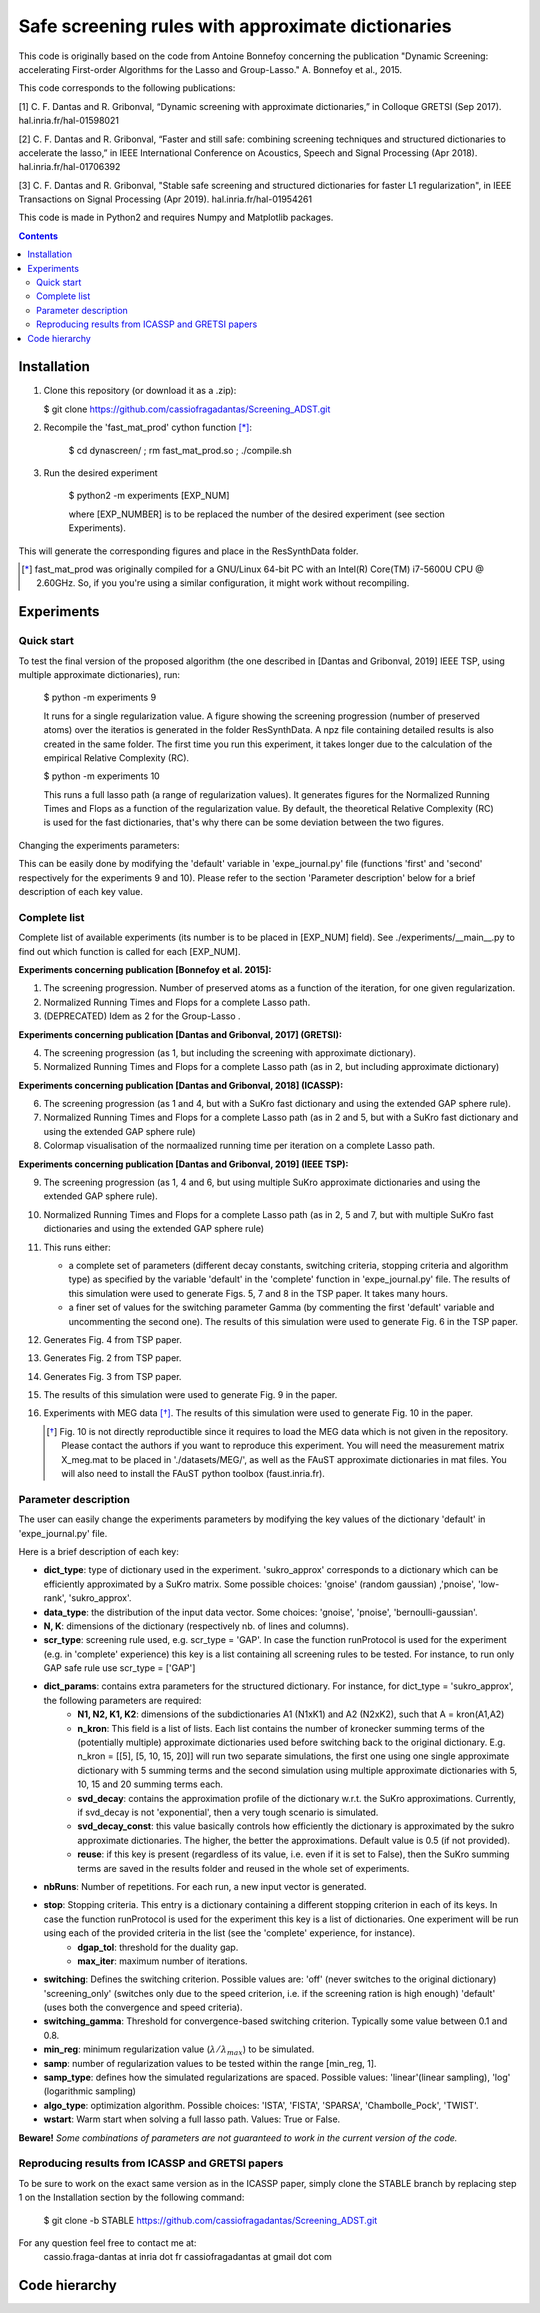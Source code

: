 
Safe screening rules with approximate dictionaries
==================================================

This code is originally based on the code from Antoine Bonnefoy concerning the publication "Dynamic Screening: accelerating First-order Algorithms for the Lasso and Group-Lasso." A. Bonnefoy et al., 2015.

This code corresponds to the following publications:

[1] C. F. Dantas and R. Gribonval, “Dynamic screening with approximate dictionaries,” in Colloque GRETSI (Sep 2017). hal.inria.fr/hal-01598021

[2] C. F. Dantas and R. Gribonval, “Faster and still safe: combining screening techniques and structured dictionaries to accelerate the lasso,” in IEEE International Conference on Acoustics, Speech and Signal Processing (Apr 2018). hal.inria.fr/hal-01706392

[3] C. F. Dantas and R. Gribonval, "Stable safe screening and structured dictionaries for faster L1 regularization", in IEEE Transactions on Signal Processing (Apr 2019). hal.inria.fr/hal-01954261

This code is made in Python2 and requires Numpy and Matplotlib packages.

.. contents::

------------
Installation
------------

1.  Clone this repository (or download it as a .zip):

    $ git clone https://github.com/cassiofragadantas/Screening_ADST.git

2. Recompile the  'fast_mat_prod' cython function [*]_:

    $ cd dynascreen/ ; rm fast_mat_prod.so ; ./compile.sh
    
3. Run the desired experiment

    $ python2 -m experiments [EXP_NUM]
    
    where [EXP_NUMBER] is to be replaced the number of the desired experiment (see section Experiments).

This will generate the corresponding figures and place in the ResSynthData folder.

.. [*] fast_mat_prod was originally compiled for a GNU/Linux 64-bit PC with an Intel(R) Core(TM) i7-5600U CPU @ 2.60GHz. So, if you you're using a similar configuration, it might work without recompiling. 

-----------
Experiments
-----------

Quick start
-----------

To test the final version of the proposed algorithm (the one described in [Dantas and Gribonval, 2019] IEEE TSP, using multiple approximate dictionaries), run:

    $ python -m experiments 9
    
    It runs for a single regularization value. A figure showing the screening progression (number of preserved atoms) over the iteratios is generated in the folder ResSynthData. A npz file containing detailed results is also created in the same folder. The first time you run this experiment, it takes longer due to the calculation of the empirical Relative Complexity (RC).
    
    $ python -m experiments 10
    
    This runs a full lasso path (a range of regularization values). It generates figures for the Normalized Running Times and Flops as a function of the regularization value. By default, the theoretical Relative Complexity (RC) is used for the fast dictionaries, that's why there can be some deviation between the two figures.

Changing the experiments parameters:

This can be easily done by modifying the 'default' variable in 'expe_journal.py' file (functions 'first' and 'second' respectively for the experiments 9 and 10).
Please refer to the section 'Parameter description' below for a brief description of each key value.

Complete list
-------------

Complete list of available experiments (its number is to be placed in [EXP_NUM] field).
See ./experiments/__main__.py to find out which function is called for each [EXP_NUM].

**Experiments concerning publication [Bonnefoy et al. 2015]:**
  
1. The screening progression. Number of preserved atoms as a function of the iteration, for one given regularization.
2. Normalized Running Times and Flops for a complete Lasso path.
3. (DEPRECATED) Idem as 2 for the Group-Lasso .

**Experiments concerning publication [Dantas and Gribonval, 2017] (GRETSI):**

4. The screening progression (as 1, but including the screening with approximate dictionary).
5. Normalized Running Times and Flops for a complete Lasso path (as in 2, but including approximate dictionary)

**Experiments concerning publication [Dantas and Gribonval, 2018] (ICASSP):**

6. The screening progression (as 1 and 4, but with a SuKro fast dictionary and using the extended GAP sphere rule).
7. Normalized Running Times and Flops for a complete Lasso path (as in 2 and 5,  but with a SuKro fast dictionary and using the extended GAP sphere rule)
8. Colormap visualisation of the normaalized running time per iteration on a complete Lasso path.

**Experiments concerning publication [Dantas and Gribonval, 2019] (IEEE TSP):**

9.  The screening progression (as 1, 4 and 6, but using multiple SuKro approximate dictionaries and using the extended GAP sphere rule).
10. Normalized Running Times and Flops for a complete Lasso path (as in 2, 5 and 7,  but with multiple SuKro fast dictionaries and using the extended GAP sphere rule)

11. This runs either:

    - a complete set of parameters (different decay constants, switching criteria, stopping criteria and algorithm type) as specified by the variable 'default' in the 'complete' function in 'expe_journal.py' file. The results of this simulation were used to generate Figs. 5, 7 and 8 in the TSP paper. It takes many hours.
    - a finer set of values for the switching parameter \Gamma (by commenting the first 'default' variable and uncommenting the second one). The results of this simulation were used to generate Fig. 6 in the TSP paper.
    
12. Generates Fig. 4 from TSP paper.
13. Generates Fig. 2 from TSP paper.
14. Generates Fig. 3 from TSP paper.
15. The results of this simulation were used to generate Fig. 9 in the paper.
16. Experiments with MEG data [*]_. The results of this simulation were used to generate Fig. 10 in the paper.
    
    .. [*] Fig. 10 is not directly reproductible since it requires to load the MEG data which is not given in the repository. Please contact the authors if you want to reproduce this experiment. You will need the measurement matrix X_meg.mat to be placed in './datasets/MEG/', as well as the FAuST approximate dictionaries in mat files. You will also need to install the FAuST python toolbox (faust.inria.fr).


Parameter description
---------------------

The user can easily change the experiments parameters by modifying the key values of the dictionary 'default' in 'expe_journal.py' file.

Here is a brief description of each key:
                
- **dict_type**: type of dictionary used in the experiment. 'sukro_approx' corresponds to a dictionary which can be efficiently approximated by a SuKro matrix. Some possible choices: 'gnoise' (random gaussian) ,'pnoise', 'low-rank', 'sukro_approx'.
- **data_type**: the distribution of the input data vector. Some choices: 'gnoise', 'pnoise', 'bernoulli-gaussian'.
- **N, K**: dimensions of the dictionary (respectively nb. of lines and columns).
- **scr_type**: screening rule used, e.g.  scr_type = 'GAP'. In case the function runProtocol is used for the experiment (e.g. in 'complete' experience) this key is a list containing all screening rules to be tested. For instance, to run only GAP safe rule use scr_type = ['GAP']
- **dict_params**: contains extra parameters for the structured dictionary. For instance, for dict_type = 'sukro_approx', the following parameters are required:
    - **N1, N2, K1, K2**: dimensions of the subdictionaries A1 (N1xK1) and A2 (N2xK2), such that A = kron(A1,A2)
    - **n_kron**: This field is a list of lists. Each list contains the number of kronecker summing terms of the (potentially multiple) approximate dictionaries used before switching back to the original dictionary. E.g. n_kron = [[5], [5, 10, 15, 20]] will run two separate simulations, the first one using one single approximate dictionary with 5 summing terms and the second simulation using multiple approximate dictionaries with 5, 10, 15 and 20 summing terms each.
    - **svd_decay**: contains the approximation profile of the dictionary w.r.t. the SuKro approximations. Currently, if svd_decay is not 'exponential', then a very tough scenario is simulated.
    - **svd_decay_const**: this value basically controls how efficiently the dictionary is approximated by the sukro approximate dictionaries. The higher, the better the approximations. Default value is 0.5 (if not provided).
    - **reuse**: if this key is present (regardless of its value, i.e. even if it is set to False), then the SuKro summing terms are saved in the results folder and reused in the whole set of experiments.
- **nbRuns**: Number of repetitions. For each run, a new input vector is generated.
- **stop**: Stopping criteria. This entry is a dictionary containing a different stopping criterion in each of its keys. In case the function runProtocol is used for the experiment this key is a list of dictionaries. One experiment will be run using each of the provided criteria in the list (see the 'complete' experience, for instance).
    - **dgap_tol**: threshold for the duality gap.
    - **max_iter**: maximum number of iterations.
- **switching**: Defines the switching criterion. Possible values are: 'off' (never switches to the original dictionary) 'screening_only' (switches only due to the speed criterion, i.e. if the screening ration is high enough)  'default' (uses both the convergence and speed criteria).
- **switching_gamma**: Threshold for convergence-based switching criterion. Typically some value between 0.1 and 0.8.
- **min_reg**: minimum regularization value (:math:`\lambda/\lambda_{max}`) to be simulated.
- **samp**: number of regularization values to be tested within the range [min_reg, 1].
- **samp_type**: defines how the simulated regularizations are spaced. Possible values: 'linear'(linear sampling), 'log' (logarithmic sampling)
- **algo_type**: optimization algorithm. Possible choices: 'ISTA', 'FISTA', 'SPARSA', 'Chambolle_Pock', 'TWIST'.
- **wstart**: Warm start when solving a full lasso path. Values: True or False.
    
**Beware!** *Some combinations of parameters are not guaranteed to work in the current version of the code.*

Reproducing results from ICASSP and GRETSI papers
-------------------------------------------------

To be sure to work on the exact same version as in the ICASSP paper, simply clone the STABLE branch by replacing step 1 on the Installation section by the following command:
    
 $ git clone -b STABLE https://github.com/cassiofragadantas/Screening_ADST.git
 

For any question feel free to contact me at:
    cassio.fraga-dantas at inria dot fr 
    cassiofragadantas at gmail dot com

--------------
Code hierarchy 
--------------
.. image:: code_hierarchy.svg
